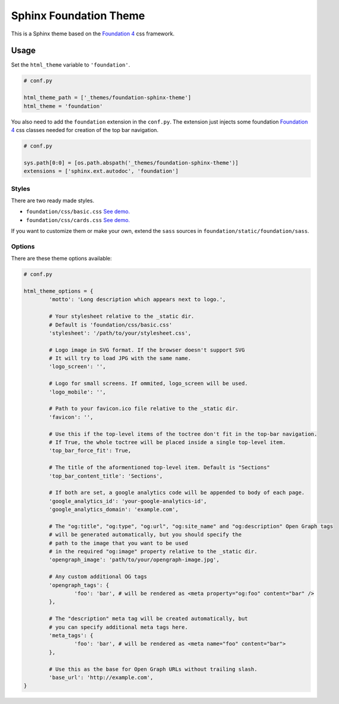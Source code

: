 .. |foundation| replace:: Foundation 4
.. _foundation: http://foundation.zurb.com/

=======================
Sphinx Foundation Theme
=======================

This is a Sphinx theme based on the |foundation|_ css framework.

Usage
-----

Set the ``html_theme`` variable to ``'foundation'``.

.. code-block:: python
	
	# conf.py

	html_theme_path = ['_themes/foundation-sphinx-theme']
	html_theme = 'foundation'

You also need to add the ``foundation`` extension in the ``conf.py``.
The extension just injects some foundation |foundation|_ css classes
needed for creation of the top bar navigation.

.. code-block:: python
	
	# conf.py

	sys.path[0:0] = [os.path.abspath('_themes/foundation-sphinx-theme')]
	extensions = ['sphinx.ext.autodoc', 'foundation']

Styles
^^^^^^

There are two ready made styles.

*	``foundation/css/basic.css`` `See demo. <http://peterhudec.github.io/foundation-sphinx-theme/basic/html/>`_
*	``foundation/css/cards.css`` `See demo. <http://peterhudec.github.io/foundation-sphinx-theme/cards/html/>`_

If you want to customize them or make your own,
extend the ``sass`` sources in ``foundation/static/foundation/sass``.


Options
^^^^^^^

There are these theme options available:

.. code-block:: python
	
	# conf.py
	
	html_theme_options = {
		'motto': 'Long description which appears next to logo.',

		# Your stylesheet relative to the _static dir.
		# Default is 'foundation/css/basic.css'
		'stylesheet': '/path/to/your/stylesheet.css',

		# Logo image in SVG format. If the browser doesn't support SVG
		# It will try to load JPG with the same name.
		'logo_screen': '',

		# Logo for small screens. If ommited, logo_screen will be used.
		'logo_mobile': '',

		# Path to your favicon.ico file relative to the _static dir.
		'favicon': '',

		# Use this if the top-level items of the toctree don't fit in the top-bar navigation.
		# If True, the whole toctree will be placed inside a single top-level item.
		'top_bar_force_fit': True,

		# The title of the aformentioned top-level item. Default is "Sections"
		'top_bar_content_title': 'Sections',

		# If both are set, a google analytics code will be appended to body of each page.
		'google_analytics_id': 'your-google-analytics-id',
		'google_analytics_domain': 'example.com',

		# The "og:title", "og:type", "og:url", "og:site_name" and "og:description" Open Graph tags
		# will be generated automatically, but you should specify the
		# path to the image that you want to be used
		# in the required "og:image" property relative to the _static dir.
		'opengraph_image': 'path/to/your/opengraph-image.jpg',

		# Any custom additional OG tags
		'opengraph_tags': {
			'foo': 'bar', # will be rendered as <meta property="og:foo" content="bar" />
		},

		# The "description" meta tag will be created automatically, but
		# you can specify additional meta tags here.
		'meta_tags': {
			'foo': 'bar', # will be rendered as <meta name="foo" content="bar">
		},

		# Use this as the base for Open Graph URLs without trailing slash.
		'base_url': 'http://example.com',
	}

